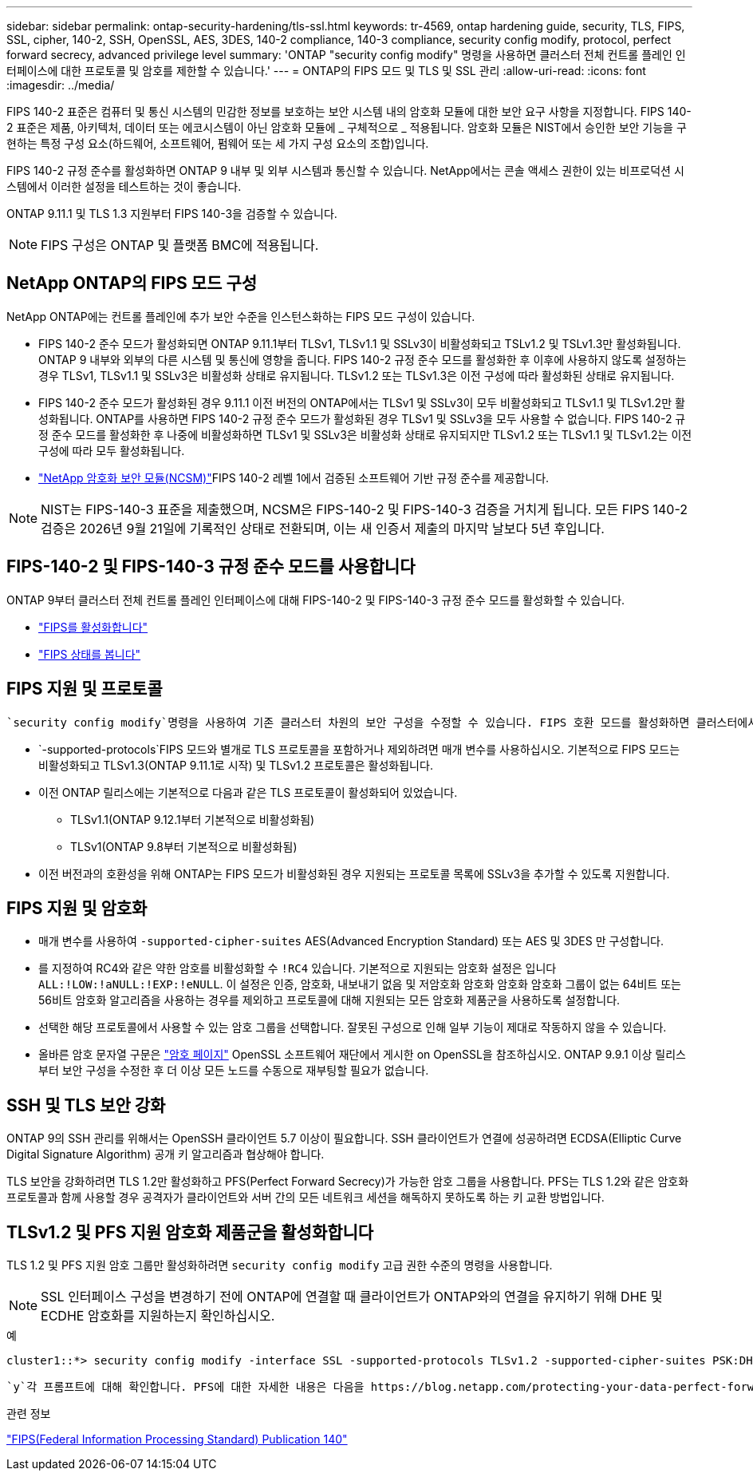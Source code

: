 ---
sidebar: sidebar 
permalink: ontap-security-hardening/tls-ssl.html 
keywords: tr-4569, ontap hardening guide, security, TLS, FIPS, SSL, cipher, 140-2, SSH, OpenSSL, AES, 3DES, 140-2 compliance, 140-3 compliance, security config modify, protocol, perfect forward secrecy, advanced privilege level 
summary: 'ONTAP "security config modify" 명령을 사용하면 클러스터 전체 컨트롤 플레인 인터페이스에 대한 프로토콜 및 암호를 제한할 수 있습니다.' 
---
= ONTAP의 FIPS 모드 및 TLS 및 SSL 관리
:allow-uri-read: 
:icons: font
:imagesdir: ../media/


[role="lead"]
FIPS 140-2 표준은 컴퓨터 및 통신 시스템의 민감한 정보를 보호하는 보안 시스템 내의 암호화 모듈에 대한 보안 요구 사항을 지정합니다. FIPS 140-2 표준은 제품, 아키텍처, 데이터 또는 에코시스템이 아닌 암호화 모듈에 _ 구체적으로 _ 적용됩니다. 암호화 모듈은 NIST에서 승인한 보안 기능을 구현하는 특정 구성 요소(하드웨어, 소프트웨어, 펌웨어 또는 세 가지 구성 요소의 조합)입니다.

FIPS 140-2 규정 준수를 활성화하면 ONTAP 9 내부 및 외부 시스템과 통신할 수 있습니다. NetApp에서는 콘솔 액세스 권한이 있는 비프로덕션 시스템에서 이러한 설정을 테스트하는 것이 좋습니다.

ONTAP 9.11.1 및 TLS 1.3 지원부터 FIPS 140-3을 검증할 수 있습니다.


NOTE: FIPS 구성은 ONTAP 및 플랫폼 BMC에 적용됩니다.



== NetApp ONTAP의 FIPS 모드 구성

NetApp ONTAP에는 컨트롤 플레인에 추가 보안 수준을 인스턴스화하는 FIPS 모드 구성이 있습니다.

* FIPS 140-2 준수 모드가 활성화되면 ONTAP 9.11.1부터 TLSv1, TLSv1.1 및 SSLv3이 비활성화되고 TSLv1.2 및 TSLv1.3만 활성화됩니다. ONTAP 9 내부와 외부의 다른 시스템 및 통신에 영향을 줍니다. FIPS 140-2 규정 준수 모드를 활성화한 후 이후에 사용하지 않도록 설정하는 경우 TLSv1, TLSv1.1 및 SSLv3은 비활성화 상태로 유지됩니다. TLSv1.2 또는 TLSv1.3은 이전 구성에 따라 활성화된 상태로 유지됩니다.
* FIPS 140-2 준수 모드가 활성화된 경우 9.11.1 이전 버전의 ONTAP에서는 TLSv1 및 SSLv3이 모두 비활성화되고 TLSv1.1 및 TLSv1.2만 활성화됩니다. ONTAP를 사용하면 FIPS 140-2 규정 준수 모드가 활성화된 경우 TLSv1 및 SSLv3을 모두 사용할 수 없습니다. FIPS 140-2 규정 준수 모드를 활성화한 후 나중에 비활성화하면 TLSv1 및 SSLv3은 비활성화 상태로 유지되지만 TLSv1.2 또는 TLSv1.1 및 TLSv1.2는 이전 구성에 따라 모두 활성화됩니다.
* https://csrc.nist.gov/projects/cryptographic-module-validation-program/certificate/4297["NetApp 암호화 보안 모듈(NCSM)"^]FIPS 140-2 레벨 1에서 검증된 소프트웨어 기반 규정 준수를 제공합니다.



NOTE: NIST는 FIPS-140-3 표준을 제출했으며, NCSM은 FIPS-140-2 및 FIPS-140-3 검증을 거치게 됩니다. 모든 FIPS 140-2 검증은 2026년 9월 21일에 기록적인 상태로 전환되며, 이는 새 인증서 제출의 마지막 날보다 5년 후입니다.



== FIPS-140-2 및 FIPS-140-3 규정 준수 모드를 사용합니다

ONTAP 9부터 클러스터 전체 컨트롤 플레인 인터페이스에 대해 FIPS-140-2 및 FIPS-140-3 규정 준수 모드를 활성화할 수 있습니다.

* link:https://docs.netapp.com/us-en/ontap/networking/configure_network_security_using_federal_information_processing_standards_fips.html#enable-fips["FIPS를 활성화합니다"^]
* link:https://docs.netapp.com/us-en/ontap/networking/configure_network_security_using_federal_information_processing_standards_fips.html#view-fips-compliance-status["FIPS 상태를 봅니다"^]




== FIPS 지원 및 프로토콜

 `security config modify`명령을 사용하여 기존 클러스터 차원의 보안 구성을 수정할 수 있습니다. FIPS 호환 모드를 활성화하면 클러스터에서 TLS 프로토콜만 자동으로 선택됩니다.

*  `-supported-protocols`FIPS 모드와 별개로 TLS 프로토콜을 포함하거나 제외하려면 매개 변수를 사용하십시오. 기본적으로 FIPS 모드는 비활성화되고 TLSv1.3(ONTAP 9.11.1로 시작) 및 TLSv1.2 프로토콜은 활성화됩니다.
* 이전 ONTAP 릴리스에는 기본적으로 다음과 같은 TLS 프로토콜이 활성화되어 있었습니다.
+
** TLSv1.1(ONTAP 9.12.1부터 기본적으로 비활성화됨)
** TLSv1(ONTAP 9.8부터 기본적으로 비활성화됨)


* 이전 버전과의 호환성을 위해 ONTAP는 FIPS 모드가 비활성화된 경우 지원되는 프로토콜 목록에 SSLv3을 추가할 수 있도록 지원합니다.




== FIPS 지원 및 암호화

* 매개 변수를 사용하여 `-supported-cipher-suites` AES(Advanced Encryption Standard) 또는 AES 및 3DES 만 구성합니다.
* 를 지정하여 RC4와 같은 약한 암호를 비활성화할 수 `!RC4` 있습니다. 기본적으로 지원되는 암호화 설정은 입니다 `ALL:!LOW:!aNULL:!EXP:!eNULL`. 이 설정은 인증, 암호화, 내보내기 없음 및 저암호화 암호화 암호화 암호화 그룹이 없는 64비트 또는 56비트 암호화 알고리즘을 사용하는 경우를 제외하고 프로토콜에 대해 지원되는 모든 암호화 제품군을 사용하도록 설정합니다.
* 선택한 해당 프로토콜에서 사용할 수 있는 암호 그룹을 선택합니다. 잘못된 구성으로 인해 일부 기능이 제대로 작동하지 않을 수 있습니다.
* 올바른 암호 문자열 구문은 https://www.openssl.org/docs/man1.1.1/man1/ciphers.html["암호 페이지"^] OpenSSL 소프트웨어 재단에서 게시한 on OpenSSL을 참조하십시오. ONTAP 9.9.1 이상 릴리스부터 보안 구성을 수정한 후 더 이상 모든 노드를 수동으로 재부팅할 필요가 없습니다.




== SSH 및 TLS 보안 강화

ONTAP 9의 SSH 관리를 위해서는 OpenSSH 클라이언트 5.7 이상이 필요합니다. SSH 클라이언트가 연결에 성공하려면 ECDSA(Elliptic Curve Digital Signature Algorithm) 공개 키 알고리즘과 협상해야 합니다.

TLS 보안을 강화하려면 TLS 1.2만 활성화하고 PFS(Perfect Forward Secrecy)가 가능한 암호 그룹을 사용합니다. PFS는 TLS 1.2와 같은 암호화 프로토콜과 함께 사용할 경우 공격자가 클라이언트와 서버 간의 모든 네트워크 세션을 해독하지 못하도록 하는 키 교환 방법입니다.



== TLSv1.2 및 PFS 지원 암호화 제품군을 활성화합니다

TLS 1.2 및 PFS 지원 암호 그룹만 활성화하려면 `security config modify` 고급 권한 수준의 명령을 사용합니다.


NOTE: SSL 인터페이스 구성을 변경하기 전에 ONTAP에 연결할 때 클라이언트가 ONTAP와의 연결을 유지하기 위해 DHE 및 ECDHE 암호화를 지원하는지 확인하십시오.

.예
[listing]
----
cluster1::*> security config modify -interface SSL -supported-protocols TLSv1.2 -supported-cipher-suites PSK:DHE:ECDHE:!LOW:!aNULL:!EXP:!eNULL:!3DES:!kDH:!kECDH
----
 `y`각 프롬프트에 대해 확인합니다. PFS에 대한 자세한 내용은 다음을 https://blog.netapp.com/protecting-your-data-perfect-forward-secrecy-pfs-with-netapp-ontap/["NetApp 블로그"^]참조하십시오.

.관련 정보
https://www.netapp.com/esg/trust-center/compliance/fips-140/["FIPS(Federal Information Processing Standard) Publication 140"^]
